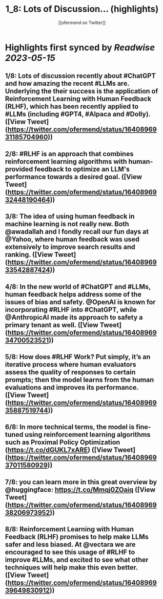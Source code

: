 :PROPERTIES:
:title: 1_8: Lots of Discussion... (highlights)
:author: [[ofermend on Twitter]]
:full-title: "1/8: Lots of Discussion..."
:category: [[tweets]]
:url: https://twitter.com/ofermend/status/1640896931185704960
:END:

* Highlights first synced by [[Readwise]] [[2023-05-15]]
** 1/8: Lots of discussion recently about #ChatGPT and how amazing the recent #LLMs are. Underlying the their success is the application of Reinforcement Learning with Human Feedback (RLHF), which has been recently applied to #LLMs (including #GPT4, #Alpaca and #Dolly). ([View Tweet](https://twitter.com/ofermend/status/1640896931185704960))
** 2/8: #RLHF is an approach that combines reinforcement learning algorithms with human-provided feedback to optimize an LLM's performance towards a desired goal. ([View Tweet](https://twitter.com/ofermend/status/1640896932448190464))
** 3/8: The idea of using human feedback in machine learning is not really new. Both @awadallah and I fondly recall our fun days at @Yahoo, where human feedback was used extensively to improve search results and ranking. ([View Tweet](https://twitter.com/ofermend/status/1640896933542887424))
** 4/8: In the new world of #ChatGPT and #LLMs, human feedback helps address some of the issues of bias and safety. @OpenAI is known for incorporating #RLHF into #ChatGPT, while @AnthropicAI made its approach to safety a primary tenant as well. ([View Tweet](https://twitter.com/ofermend/status/1640896934700523521))
** 5/8: How does #RLHF Work? Put simply, it’s an iterative process where human evaluators assess the quality of responses to certain prompts; then the model learns from the human evaluations and improves its performance. ([View Tweet](https://twitter.com/ofermend/status/1640896935887519744))
** 6/8: In more technical terms, the model is fine-tuned using reinforcement learning algorithms such as Proximal Policy Optimization (https://t.co/dGUKL7xARE) ([View Tweet](https://twitter.com/ofermend/status/1640896937011580929))
** 7/8: you can learn more in this great overview by @huggingface: https://t.co/Mmqj0ZOaiq ([View Tweet](https://twitter.com/ofermend/status/1640896938206973952))
** 8/8: Reinforcement Learning with Human Feedback (RLHF) promises to help make LLMs safer and less biased. At @vectara we are encouraged to see this usage of #RLHF to improve #LLMs, and excited to see what other techniques will help make this even better. ([View Tweet](https://twitter.com/ofermend/status/1640896939649830912))